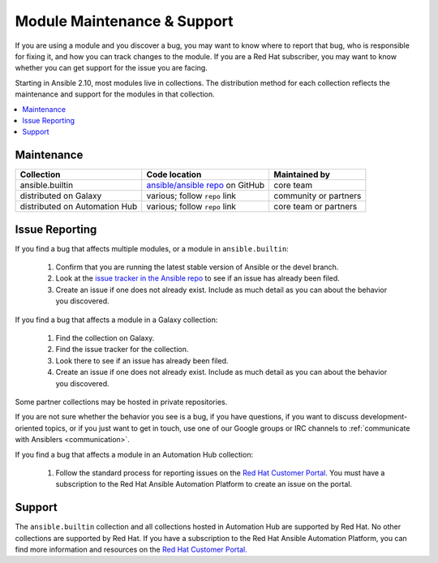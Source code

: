 .. _modules_support:

****************************
Module Maintenance & Support
****************************

If you are using a module and you discover a bug, you may want to know where to report that bug, who is responsible for fixing it, and how you can track changes to the module. If you are a Red Hat subscriber, you may want to know whether you can get support for the issue you are facing.

Starting in Ansible 2.10, most modules live in collections. The distribution method for each collection reflects the maintenance and support for the modules in that collection.

.. contents::
  :local:

Maintenance
===========

.. table::
   :class: documentation-table

   ============================= ========================================== ==========================
   Collection                    Code location                              Maintained by
   ============================= ========================================== ==========================
   ansible.builtin               `ansible/ansible repo`_ on GitHub          core team

   distributed on Galaxy         various; follow ``repo`` link              community or partners

   distributed on Automation Hub various; follow ``repo`` link              core team or partners
   ============================= ========================================== ==========================

.. _ansible/ansible repo: https://github.com/ansible/ansible/tree/devel/lib/ansible/modules

Issue Reporting
===============

If you find a bug that affects multiple modules, or a module in ``ansible.builtin``:

  #. Confirm that you are running the latest stable version of Ansible or the devel branch.
  #. Look at the `issue tracker in the Ansible repo <https://github.com/ansible/ansible/issues>`_ to see if an issue has already been filed.
  #. Create an issue if one does not already exist. Include as much detail as you can about the behavior you discovered.

If you find a bug that affects a module in a Galaxy collection:

  #. Find the collection on Galaxy.
  #. Find the issue tracker for the collection.
  #. Look there to see if an issue has already been filed.
  #. Create an issue if one does not already exist. Include as much detail as you can about the behavior you discovered.

Some partner collections may be hosted in private repositories.

If you are not sure whether the behavior you see is a bug, if you have questions, if you want to discuss development-oriented topics, or if you just want to get in touch, use one of our Google groups or IRC channels to  :ref:`communicate with Ansiblers <communication>`.

If you find a bug that affects a module in an Automation Hub collection:

  #. Follow the standard process for reporting issues on the `Red Hat Customer Portal <https://access.redhat.com/>`_. You must have a subscription to the Red Hat Ansible Automation Platform to create an issue on the portal.

Support
=======

The ``ansible.builtin`` collection and all collections hosted in Automation Hub are supported by Red Hat. No other collections are supported by Red Hat. If you have a subscription to the Red Hat Ansible Automation Platform, you can find more information and resources on the `Red Hat Customer Portal. <https://access.redhat.com/>`_

.. seealso::

   :ref:`intro_adhoc`
       Examples of using modules in /usr/bin/ansible
   :ref:`working_with_playbooks`
       Examples of using modules with /usr/bin/ansible-playbook
   `Mailing List <https://groups.google.com/group/ansible-project>`_
       Questions? Help? Ideas?  Stop by the list on Google Groups
   `irc.freenode.net <http://irc.freenode.net>`_
       #ansible IRC chat channel
